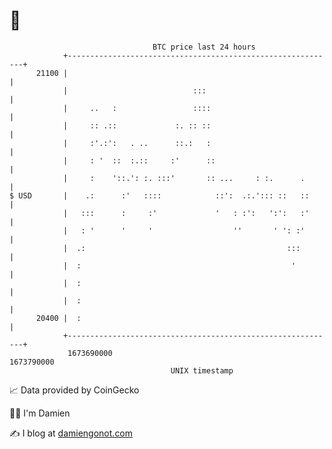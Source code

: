 * 👋

#+begin_example
                                   BTC price last 24 hours                    
               +------------------------------------------------------------+ 
         21100 |                                                            | 
               |                            :::                             | 
               |     ..   :                 ::::                            | 
               |     :: .::             :. :: ::                            | 
               |     :'.:':   . ..      ::.:   :                            | 
               |     : '  ::  :.::     :'      ::                           | 
               |     :    '::.': :. :::'       :: ...     : :.      .       | 
   $ USD       |    .:      :'   ::::            ::':  .:.'::: ::   ::      | 
               |   :::      :     :'             '   : :':   ':':   :'      | 
               |   : '      '     '                  ''       ' ': :'       | 
               |  .:                                             :::        | 
               |  :                                               '         | 
               |  :                                                         | 
               |  :                                                         | 
         20400 |  :                                                         | 
               +------------------------------------------------------------+ 
                1673690000                                        1673790000  
                                       UNIX timestamp                         
#+end_example
📈 Data provided by CoinGecko

🧑‍💻 I'm Damien

✍️ I blog at [[https://www.damiengonot.com][damiengonot.com]]
